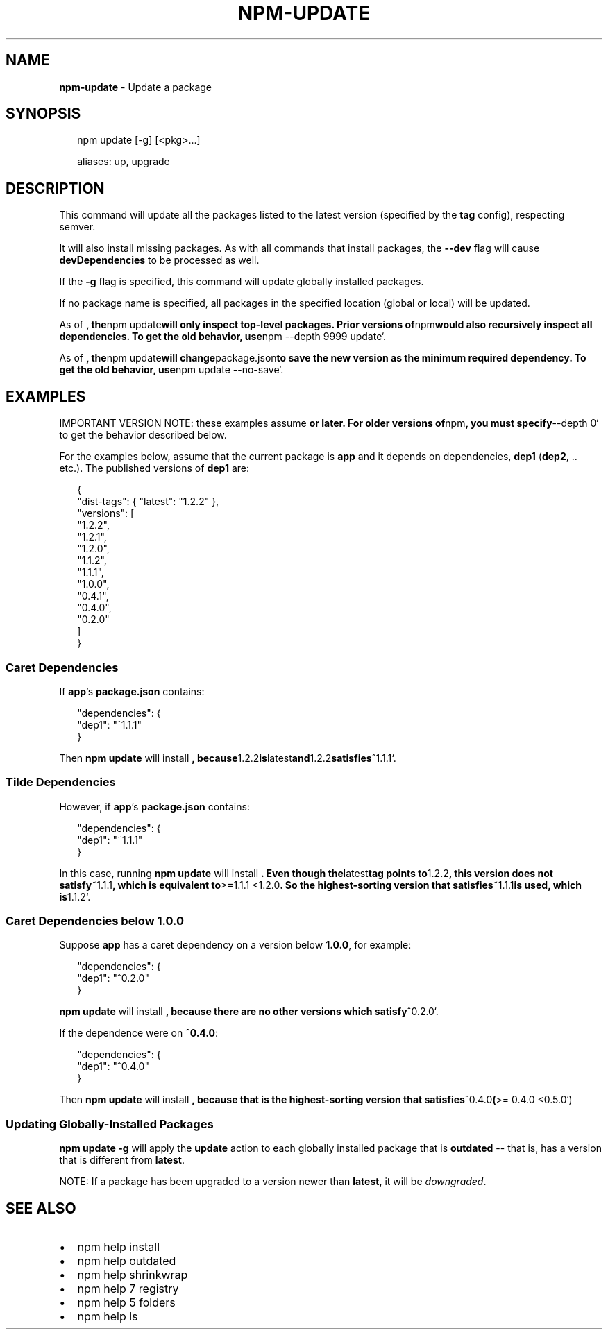 .TH "NPM\-UPDATE" "1" "December 2018" "" ""
.SH "NAME"
\fBnpm-update\fR \- Update a package
.SH SYNOPSIS
.P
.RS 2
.nf
npm update [\-g] [<pkg>\.\.\.]

aliases: up, upgrade
.fi
.RE
.SH DESCRIPTION
.P
This command will update all the packages listed to the latest version
(specified by the \fBtag\fP config), respecting semver\.
.P
It will also install missing packages\. As with all commands that install
packages, the \fB\-\-dev\fP flag will cause \fBdevDependencies\fP to be processed
as well\.
.P
If the \fB\-g\fP flag is specified, this command will update globally installed
packages\.
.P
If no package name is specified, all packages in the specified location (global
or local) will be updated\.
.P
As of \fB, the\fPnpm update\fBwill only inspect top\-level packages\.
Prior versions of\fPnpm\fBwould also recursively inspect all dependencies\.
To get the old behavior, use\fPnpm \-\-depth 9999 update`\.
.P
As of \fB, the\fPnpm update\fBwill change\fPpackage\.json\fBto save the
new version as the minimum required dependency\. To get the old behavior,
use\fPnpm update \-\-no\-save`\.
.SH EXAMPLES
.P
IMPORTANT VERSION NOTE: these examples assume \fBor later\.  For
older versions of\fPnpm\fB, you must specify\fP\-\-depth 0` to get the behavior
described below\.
.P
For the examples below, assume that the current package is \fBapp\fP and it depends
on dependencies, \fBdep1\fP (\fBdep2\fP, \.\. etc\.)\.  The published versions of \fBdep1\fP are:
.P
.RS 2
.nf
{
  "dist\-tags": { "latest": "1\.2\.2" },
  "versions": [
    "1\.2\.2",
    "1\.2\.1",
    "1\.2\.0",
    "1\.1\.2",
    "1\.1\.1",
    "1\.0\.0",
    "0\.4\.1",
    "0\.4\.0",
    "0\.2\.0"
  ]
}
.fi
.RE
.SS Caret Dependencies
.P
If \fBapp\fP\|'s \fBpackage\.json\fP contains:
.P
.RS 2
.nf
"dependencies": {
  "dep1": "^1\.1\.1"
}
.fi
.RE
.P
Then \fBnpm update\fP will install \fB, because\fP1\.2\.2\fBis\fPlatest\fBand\fP1\.2\.2\fBsatisfies\fP^1\.1\.1`\.
.SS Tilde Dependencies
.P
However, if \fBapp\fP\|'s \fBpackage\.json\fP contains:
.P
.RS 2
.nf
"dependencies": {
  "dep1": "~1\.1\.1"
}
.fi
.RE
.P
In this case, running \fBnpm update\fP will install \fB\|\.  Even though the\fPlatest\fBtag points to\fP1\.2\.2\fB, this version does not satisfy\fP~1\.1\.1\fB, which is equivalent
to\fP>=1\.1\.1 <1\.2\.0\fB\|\.  So the highest\-sorting version that satisfies\fP~1\.1\.1\fBis used,
which is\fP1\.1\.2`\.
.SS Caret Dependencies below 1\.0\.0
.P
Suppose \fBapp\fP has a caret dependency on a version below \fB1\.0\.0\fP, for example:
.P
.RS 2
.nf
"dependencies": {
  "dep1": "^0\.2\.0"
}
.fi
.RE
.P
\fBnpm update\fP will install \fB, because there are no other
versions which satisfy\fP^0\.2\.0`\.
.P
If the dependence were on \fB^0\.4\.0\fP:
.P
.RS 2
.nf
"dependencies": {
  "dep1": "^0\.4\.0"
}
.fi
.RE
.P
Then \fBnpm update\fP will install \fB, because that is the highest\-sorting
version that satisfies\fP^0\.4\.0\fB(\fP>= 0\.4\.0 <0\.5\.0`)
.SS Updating Globally\-Installed Packages
.P
\fBnpm update \-g\fP will apply the \fBupdate\fP action to each globally installed
package that is \fBoutdated\fP \-\- that is, has a version that is different from
\fBlatest\fP\|\.
.P
NOTE: If a package has been upgraded to a version newer than \fBlatest\fP, it will
be \fIdowngraded\fR\|\.
.SH SEE ALSO
.RS 0
.IP \(bu 2
npm help install
.IP \(bu 2
npm help outdated
.IP \(bu 2
npm help shrinkwrap
.IP \(bu 2
npm help 7 registry
.IP \(bu 2
npm help 5 folders
.IP \(bu 2
npm help ls

.RE

